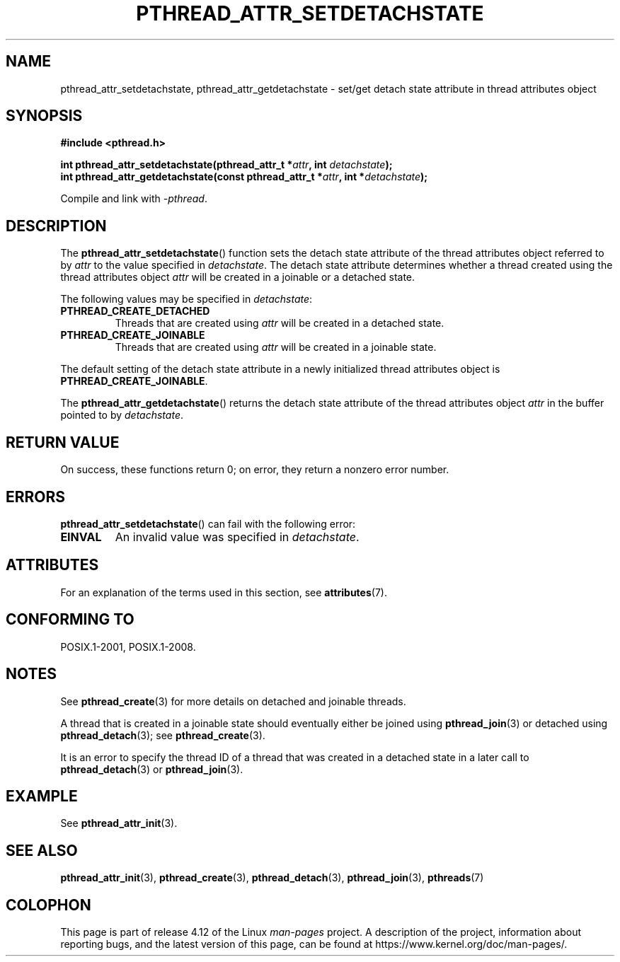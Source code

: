 .\" Copyright (c) 2008 Linux Foundation, written by Michael Kerrisk
.\"     <mtk.manpages@gmail.com>
.\"
.\" %%%LICENSE_START(VERBATIM)
.\" Permission is granted to make and distribute verbatim copies of this
.\" manual provided the copyright notice and this permission notice are
.\" preserved on all copies.
.\"
.\" Permission is granted to copy and distribute modified versions of this
.\" manual under the conditions for verbatim copying, provided that the
.\" entire resulting derived work is distributed under the terms of a
.\" permission notice identical to this one.
.\"
.\" Since the Linux kernel and libraries are constantly changing, this
.\" manual page may be incorrect or out-of-date.  The author(s) assume no
.\" responsibility for errors or omissions, or for damages resulting from
.\" the use of the information contained herein.  The author(s) may not
.\" have taken the same level of care in the production of this manual,
.\" which is licensed free of charge, as they might when working
.\" professionally.
.\"
.\" Formatted or processed versions of this manual, if unaccompanied by
.\" the source, must acknowledge the copyright and authors of this work.
.\" %%%LICENSE_END
.\"
.TH PTHREAD_ATTR_SETDETACHSTATE 3 2015-08-08 "Linux" "Linux Programmer's Manual"
.SH NAME
pthread_attr_setdetachstate, pthread_attr_getdetachstate \-
set/get detach state attribute in thread attributes object
.SH SYNOPSIS
.nf
.B #include <pthread.h>

.BI "int pthread_attr_setdetachstate(pthread_attr_t *" attr \
", int " detachstate );
.BI "int pthread_attr_getdetachstate(const pthread_attr_t *" attr \
", int *" detachstate );
.sp
Compile and link with \fI\-pthread\fP.
.fi
.SH DESCRIPTION
The
.BR pthread_attr_setdetachstate ()
function sets the detach state attribute of the
thread attributes object referred to by
.IR attr
to the value specified in
.IR detachstate .
The detach state attribute determines whether a thread created using
the thread attributes object
.I attr
will be created in a joinable or a detached state.

The following values may be specified in
.IR detachstate :
.TP
.B PTHREAD_CREATE_DETACHED
Threads that are created using
.I attr
will be created in a detached state.
.TP
.B PTHREAD_CREATE_JOINABLE
Threads that are created using
.I attr
will be created in a joinable state.
.PP
The default setting of the detach state attribute in a newly initialized
thread attributes object is
.BR PTHREAD_CREATE_JOINABLE .

The
.BR pthread_attr_getdetachstate ()
returns the detach state attribute of the thread attributes object
.IR attr
in the buffer pointed to by
.IR detachstate .
.SH RETURN VALUE
On success, these functions return 0;
on error, they return a nonzero error number.
.SH ERRORS
.BR pthread_attr_setdetachstate ()
can fail with the following error:
.TP
.B EINVAL
An invalid value was specified in
.IR detachstate .
.SH ATTRIBUTES
For an explanation of the terms used in this section, see
.BR attributes (7).
.TS
allbox;
lbw30 lb lb
l l l.
Interface	Attribute	Value
T{
.BR pthread_attr_setdetachstate (),
.BR pthread_attr_getdetachstate ()
T}	Thread safety	MT-Safe
.TE
.SH CONFORMING TO
POSIX.1-2001, POSIX.1-2008.
.SH NOTES
See
.BR pthread_create (3)
for more details on detached and joinable threads.

A thread that is created in a joinable state should
eventually either be joined using
.BR pthread_join (3)
or detached using
.BR pthread_detach (3);
see
.BR pthread_create (3).

It is an error to specify the thread ID of
a thread that was created in a detached state
in a later call to
.BR pthread_detach (3)
or
.BR pthread_join (3).
.SH EXAMPLE
See
.BR pthread_attr_init (3).
.SH SEE ALSO
.BR pthread_attr_init (3),
.BR pthread_create (3),
.BR pthread_detach (3),
.BR pthread_join (3),
.BR pthreads (7)
.SH COLOPHON
This page is part of release 4.12 of the Linux
.I man-pages
project.
A description of the project,
information about reporting bugs,
and the latest version of this page,
can be found at
\%https://www.kernel.org/doc/man\-pages/.
